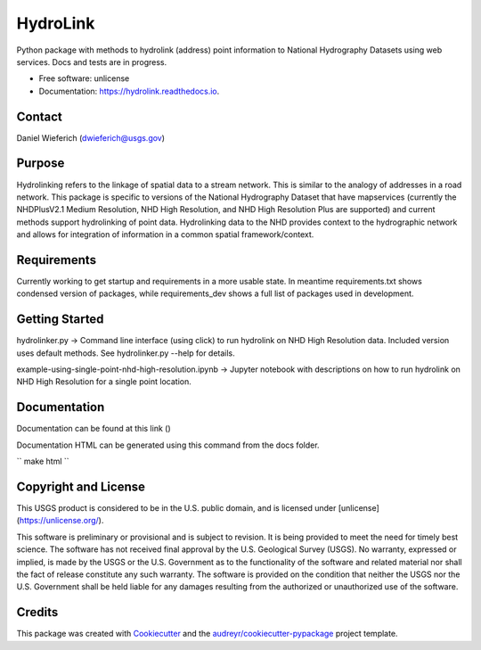 =========
HydroLink
=========


.. image:: https://img.shields.io/pypi/v/hydrolink.svg
        :target: https://pypi.python.org/pypi/hydrolink

.. image:: https://img.shields.io/travis/dwief-usgs/hydrolink.svg
        :target: https://travis-ci.com/dwief-usgs/hydrolink

.. image:: https://readthedocs.org/projects/hydrolink/badge/?version=latest
        :target: https://hydrolink.readthedocs.io/en/latest/?badge=latest
        :alt: Documentation Status




Python package with methods to hydrolink (address) point information to National Hydrography Datasets using web services. Docs and tests are in progress.

* Free software: unlicense
* Documentation: https://hydrolink.readthedocs.io.


Contact
-------
Daniel Wieferich (dwieferich@usgs.gov)


Purpose
-------
Hydrolinking refers to the linkage of spatial data to a stream network.  This is similar to the analogy of addresses in a road network.  This package is specific to versions of the National Hydrography Dataset that have mapservices (currently the NHDPlusV2.1 Medium Resolution, NHD High Resolution, and NHD High Resolution Plus are supported) and current methods support hydrolinking of point data. Hydrolinking data to the NHD provides context to the hydrographic network and allows for integration of information in a common spatial framework/context.

Requirements
------------
Currently working to get startup and requirements in a more usable state. In meantime requirements.txt shows condensed version of packages, while requirements_dev shows a full list of packages used in development.

Getting Started
---------------
hydrolinker.py -> Command line interface (using click) to run hydrolink on NHD High Resolution data.  Included version uses default methods.  See hydrolinker.py --help for details.

example-using-single-point-nhd-high-resolution.ipynb -> Jupyter notebook with descriptions on how to run hydrolink on NHD High Resolution for a single point location.

Documentation
-------------
Documentation can be found at this link ()

Documentation HTML can be generated using this command from the docs folder. 

``
make html
``

Copyright and License
---------------------
This USGS product is considered to be in the U.S. public domain, and is licensed under
[unlicense](https://unlicense.org/).

This software is preliminary or provisional and is subject to revision. It is being provided to meet the need for timely best science. The software has not received final approval by the U.S. Geological Survey (USGS). No warranty, expressed or implied, is made by the USGS or the U.S. Government as to the functionality of the software and related material nor shall the fact of release constitute any such warranty. The software is provided on the condition that neither the USGS nor the U.S. Government shall be held liable for any damages resulting from the authorized or unauthorized use of the software.


Credits
-------

This package was created with Cookiecutter_ and the `audreyr/cookiecutter-pypackage`_ project template.

.. _Cookiecutter: https://github.com/audreyr/cookiecutter
.. _`audreyr/cookiecutter-pypackage`: https://github.com/audreyr/cookiecutter-pypackage
